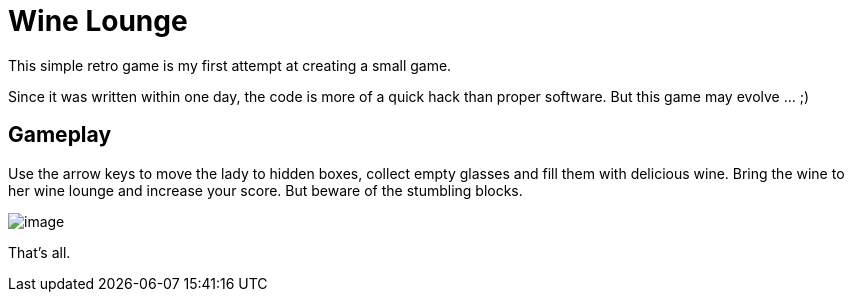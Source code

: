 = Wine Lounge

This simple retro game is my first attempt at creating a small game.

Since it was written within one day, the code is more of a quick hack than proper software.
But this game may evolve ... ;)

== Gameplay

Use the arrow keys to move the lady to hidden boxes, collect empty glasses and fill them with delicious wine.
Bring the wine to her wine lounge and increase your score. But beware of the stumbling blocks.

image::assets/image.png[]

That's all.
